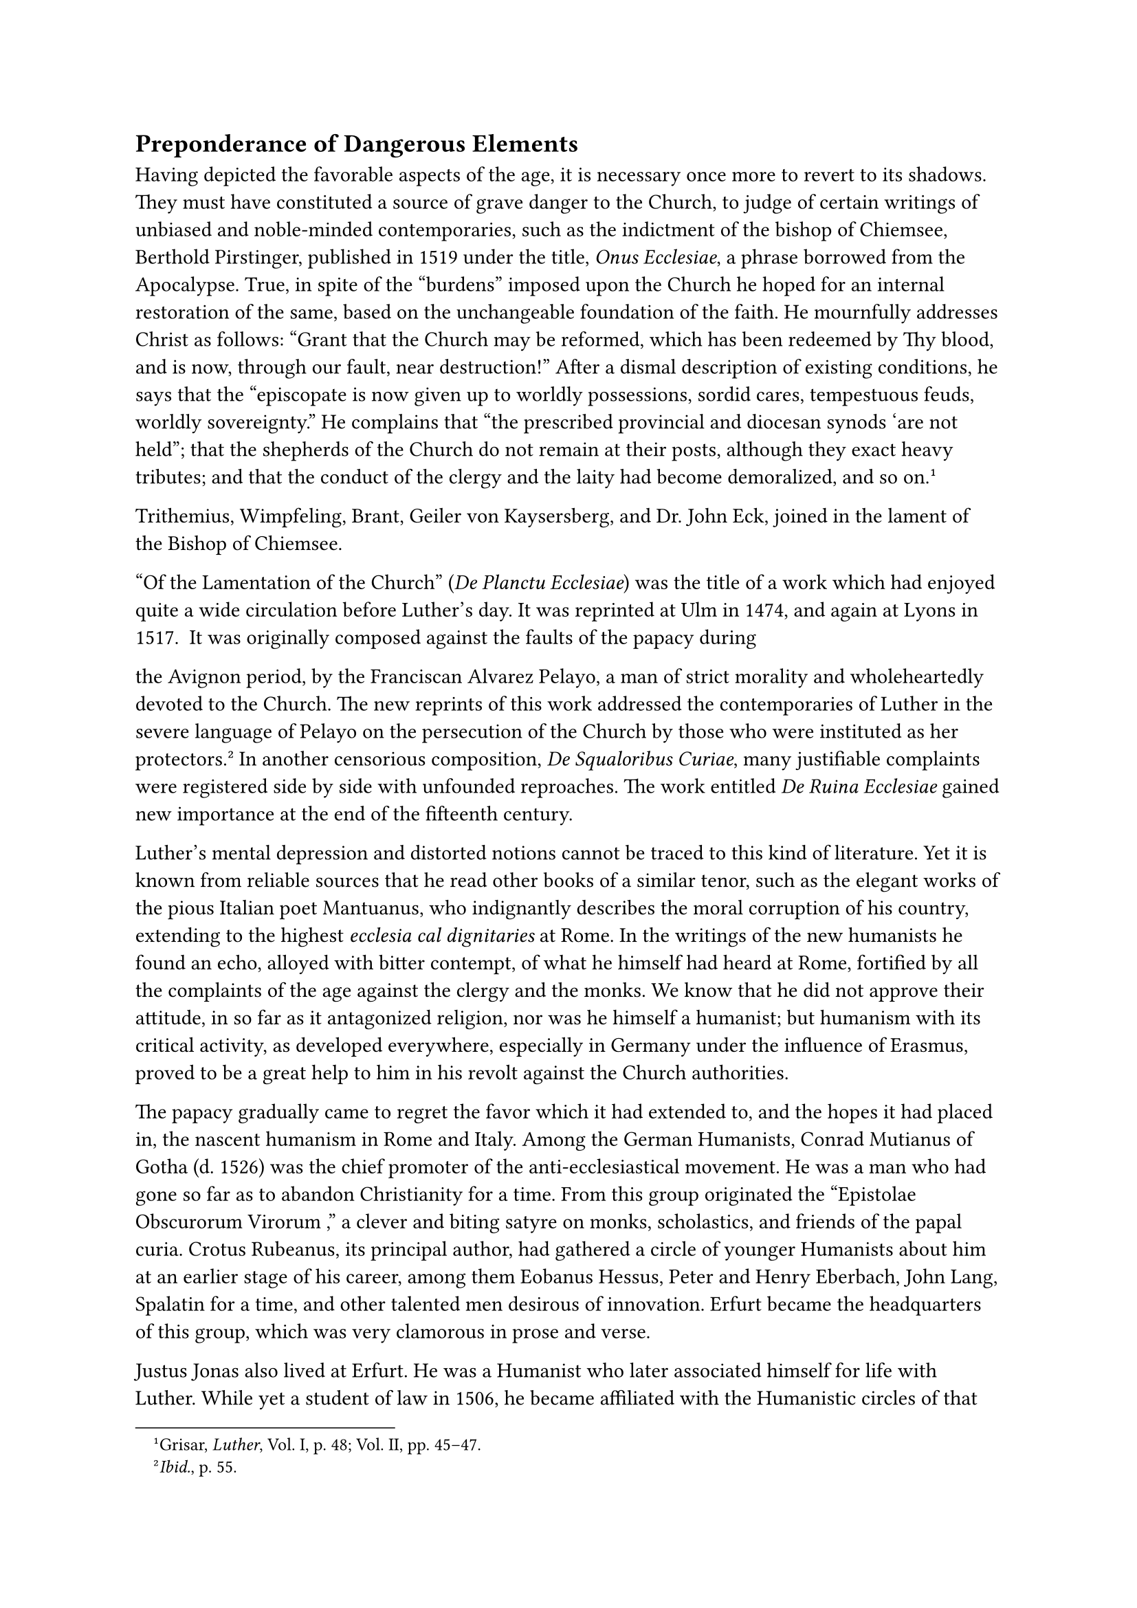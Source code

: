 == Preponderance of Dangerous Elements
<preponderance-of-dangerous-elements>
Having depicted the favorable aspects of the age, it is necessary once
more to revert to its shadows. They must have constituted a source of
grave danger to the Church, to judge of certain writings of unbiased and
noble-minded contemporaries, such as the indictment of the bishop of
Chiemsee, Berthold Pirstinger, published in 1519 under the title,
#emph[Onus Ecclesiae];, a phrase borrowed from the Apocalypse. True, in
spite of the "burdens" imposed upon the Church he hoped for an internal
restoration of the same, based on the unchangeable foundation of the
faith. He mournfully addresses Christ as follows: "Grant that the Church
may be reformed, which has been redeemed by Thy blood, and is now,
through our fault, near destruction!" After a dismal description of
existing conditions, he says that the "episcopate is now given up to
worldly possessions, sordid cares, tempestuous feuds, worldly
sovereignty." He complains that “the prescribed provincial and diocesan
synods ‘are not held”; that the shepherds of the Church do not remain at
their posts, although they exact heavy tributes; and that the conduct of
the clergy and the laity had become demoralized, and so
on.#footnote[Grisar, #emph[Luther];, Vol. I, p. 48; Vol. II, pp. 45–47.]

Trithemius, Wimpfeling, Brant, Geiler von Kaysersberg, and Dr. John Eck,
joined in the lament of the Bishop of Chiemsee.

"Of the Lamentation of the Church" (#emph[De Planctu Ecclesiae];) was
the title of a work which had enjoyed quite a wide circulation before
Luther’s day. It was reprinted at Ulm in 1474, and again at Lyons in
1517. It was originally composed against the faults of the papacy during
the Avignon period, by the Franciscan Alvarez Pelayo, a man of strict
morality and wholeheartedly devoted to the Church. The new reprints of
this work addressed the contemporaries of Luther in the severe language
of Pelayo on the persecution of the Church by those who were instituted
as her protectors.#footnote[#emph[Ibid.];, p. 55.] In another censorious
composition, #emph[De Squaloribus Curiae];, many justifiable complaints
were registered side by side with unfounded reproaches. The work
entitled #emph[De Ruina Ecclesiae] gained new importance at the end of
the fifteenth century.

Luther’s mental depression and distorted notions cannot be traced to
this kind of literature. Yet it is known from reliable sources that he
read other books of a similar tenor, such as the elegant works of the
pious Italian poet Mantuanus, who indignantly describes the moral
corruption of his country, extending to the highest #emph[ecclesia cal
dignitaries] at Rome. In the writings of the new humanists he found an
echo, alloyed with bitter contempt, of what he himself had heard at
Rome, fortified by all the complaints of the age against the clergy and
the monks. We know that he did not approve their attitude, in so far as
it antagonized religion, nor was he himself a humanist; but humanism
with its critical activity, as developed everywhere, especially in
Germany under the influence of Erasmus, proved to be a great help to him
in his revolt against the Church authorities.

The papacy gradually came to regret the favor which it had extended to,
and the hopes it had placed in, the nascent humanism in Rome and Italy.
Among the German Humanists, Conrad Mutianus of Gotha (d. 1526) was the
chief promoter of the anti-ecclesiastical movement. He was a man who had
gone so far as to abandon Christianity for a time. From this group
originated the "Epistolae Obscurorum Virorum ," a clever and biting
satyre on monks, scholastics, and friends of the papal curia. Crotus
Rubeanus, its principal author, had gathered a circle of younger
Humanists about him at an earlier stage of his career, among them
Eobanus Hessus, Peter and Henry Eberbach, John Lang, Spalatin for a
time, and other talented men desirous of innovation. Erfurt became the
headquarters of this group, which was very clamorous in prose and verse.

Justus Jonas also lived at Erfurt. He was a Humanist who later
associated himself for life with Luther. While yet a student of law in
1506, he became affiliated with the Humanistic circles of that city. He
called Erasmus his "father in Christ" and, in company with Caspar
Schalbe, made a pilgrimage to him in the Netherlands. In the same year
Jonas, who was a priest and canon of St. Severus, became rector of the
University of Erfurt, an event which greatly fortified the position of
the neo-Humanists. The Leipsic disputation and the letters of Luther
aroused his enthusiasm. When Luther journeyed to the diet of Worms, in
1521, Jonas set out to meet him at Weimar, accompanied him to Worms, and
subsequently was called to Wittenberg as provost of the castle-church
and professor of canon law. Here, as early as 1521, having obtained his
doctorate, Justus Jonas taught theology in concordance with the ideas of
Luther. By his intimate attachment to Luther he gained the praise and
friendship of such a questionable man as Ulrich von Hutten.

Ulrich von Hutten, humanist and knight, took an active part in the
literary feud of Reuchlin against the "Obscurantists." In 1517 he
circulated the treatise of Laurentius Valla, an Italian, against the
so-called Donation of Constantine, with a view of making a breach in the
system of the Roman hierarchy and in a malicious libel ridiculed the
conduct of the celebrated theologian Cajetan at the diet of Augsburg. In
1519 he dedicated to his patron, Archbishop Albrecht of Mayence, a work
on a cure for syphilis which he had taken with temporary success. He had
contracted this disease in consequence of his dissolute life. Wielding a
pen skilled in polemics this adventurous Humanist launched his attacks
on Rome, thereby becoming the pathfinder of religious schism. Towards
his offers of forcible support, Luther prudently assumed a reserved
attitude, preferring the protection of his prince to the mailed fist of
the revolutionary. Politically, too, Hutten was a revolutionist. Like
his friend Franz von Sickingen, he was inspired by the ideal of a
powerful and independent knighthood. He fought with Sickingen in the
army of the Swabian League when it undertook the expulsion of Duke
Ulrich of Württemberg. Afterwards he lived in the Ebernburg, Sickingen’s
castle in the Palatinate, the so-called "Inn of Justice." Here he
devoted himself to the composition of popular and witty writings
directed against the clergy and the princes.

The highly revered prince of the Humanists was Erasmus of Rotterdam, at
one time an Augustinian canon of Emaus at Gouda, a scholar of prodigious
learning and an epoch-making critic, whose ambition it was, not only to
introduce a new Humanistic form of speech into ecclesiastical science,
but also to reconstruct theology along Humanistic lines, thereby
exposing its dogmas to the danger of extinction. While he wished to
remain loyal to the Church, his caustic and frequently derisive
criticism of things ecclesiastical, Scholasticism, monasticism, and the
hierarchy, so influenced the minds of his idolizing followers, both
learned and illiterate, as to render the greatest assistance to the work
of Luther. His opponents coined the phrase that his writings contained
the egg which Luther hatched. At all events, his initial sympathy for
Luther was one of the causes that induced almost the entire powerful and
widespread neo-Humanistic party to join the reform movement of
Wittenberg, until finally, about 1524, when it had been clearly
demonstrated that the religious struggles were redounding to the
disadvantage of the sciences, a reaction set in and Erasmus began to
write against Luther. The great services which Erasmus rendered in
behalf of the text of Sacred Scripture and his excellent editions of the
writings of the Fathers, remained undisputed and were acknowledged even
by his adversaries. In 1516 he issued his first edition of the Greek New
Testament, accompanied by a translation into classical Latin, which was
followed by his Biblical "Paraphrases." In 1521 he took up his abode
near the printing-presses of Basle, whence, in 1529, the disturbances
caused by the new religion compelled him to remove to Freiburg in
Breisgau. Everywhere in his solitary greatness he was an oracle of the
learned. But his character was disfigured by weakness of conviction and
pronounced self-conceit. He lacked the power of leadership, such as that
trying and dangerous epoch demanded, especially since his unfavorable
characteristics were also impressed upon his Humanistic admirers.

Besides Humanism, there were in those critical decades certain other
factors which constrain us to speak of a preponderance of imminent
dangers.

The minds of men had not yet completely divested themselves of the
consequences of the conciliar theories begotten in the unhappy period of
the Council of Basle, and of the schisms that preceded it, with its two
anti-popes in addition to the one true pope. Here and there the Hussite
theories, which had taken deep root in Bohemia, made themselves felt in
Germany. A worldly spirit and an unbridled desire for wealth, which the
newly inaugurated international commerce and the attractive trade-routes
to distant countries aroused in the upper classes of society, were
evidenced by the growing evil of usury, against which Luther took a
stand in two sermons delivered in 1519 and 1520, though he lacked "an
adequate comprehension of the existing conditions."#footnote[Thus
Köstlin-Kawerau, #emph[Martin Luther];, Vol. I, p. 279.] In the lower
strata of society, especially among the peasant class, the long-nurtured
discontent with oppressive conditions began here and there to issue in
unrest and revolt. Lingering politico-social ideas of Hussitism
cooperated in this respect with aspirations after a higher standard of
living, awakened by the influx of wealth. The unrest was increased by
opposition to the introduction into Germany, about 1520, of the
Christian-Roman system of jurisprudence, interspersed with Germanic
principles. A fanatical preacher of social revolution in favor of the
lower classes was the prophet Hans Böhm, a piper of Niklashausen in the
Tauber valley. The "Bundschuh"–#emph[i.e.];, the strapped shoe commonly
worn by peasants–was the symbol of revolts which broke out in many
places, first in 1486, then in 1491 and 1492, but “especially in 1513
and 1514, and again in 1517. The social revolution of 1525, with the new
Gospel of the "liberty of the Christian man" as its background, was thus
gradually prepared.

Only a man of superhuman powers could have banished the threatening
dangers of the age in the name of religion and an amelioration of the
traditional social order. Who can tell what course events might have
taken if at that time saintly men had inspired the people with a
reviving spiritual vigor, repeating the example of ancient leaders in
reshaping their age? But the teacher of Wittenberg , who took it upon
himself to direct the course of events, was no such leader, as the
sequel showed.

Many hailed the generous young emperor, Charles V, as the leader who
would conduct men out of the religious and social crisis. This young
ruler of a worldwide monarchy was animated by the best of intentions. In
all sincerity he, as emperor-elect, rendered the customary oath of
fealty to the Church on the occasion of his coronation, before he was
anointed by the archbishop of Cologne and girded with the "sword of
Charles the Great." The oath he took bound him "to preserve and defend
in every way the Holy Catholic Faith, as handed down," and "at all times
to render due submission, respect, and fealty to the Roman Pontiff, the
Holy Father and Lord in Christ, and to the Holy Roman Church." During a
life replete with wars and disappointments, Charles honestly endeavored
to perform in his beloved Germany the duties which he had assumed; but
the religious schism overwhelmed him and finally paralyzed the vigor and
determination with which he had begun his career despite constant
diversions.

The papacy, too, after Leo X, manifested many hopeful traits of energy
and efforts at reform, especially in the brief pontificate of Adrian VI;
but there was missing that towering personality on the pontifical throne
which might have averted the catastrophe. It was necessary that the idea
of a true, distinct from a false, reform of the Church should make its
way gradually at Rome and in Germany, until it triumphed at the great
Council of Trent in Charles Borromeo and Pope St. Pius V, after the
Church had sustained immense losses. But no matter what the popes of
Luther’s day might have done in the interest of reform, in Luther’s eyes
their endeavors would have been futile; for he was firmly convinced that
they had become rulers of the kingdom of Antichrist.
